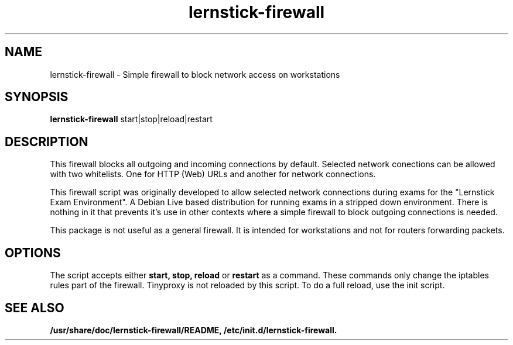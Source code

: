 .\"                                      Hey, EMACS: -*- nroff -*-
.\" (C) Copyright 2013 Gaudenz Steinlin <gaudenz@debian.org>,
.\"
.TH lernstick-firewall 8 "2013-09-06"
.\" Please adjust this date whenever revising the manpage.
.\"
.\" Some roff macros, for reference:
.\" .nh        disable hyphenation
.\" .hy        enable hyphenation
.\" .ad l      left justify
.\" .ad b      justify to both left and right margins
.\" .nf        disable filling
.\" .fi        enable filling
.\" .br        insert line break
.\" .sp <n>    insert n+1 empty lines
.\" for manpage-specific macros, see man(7)
.SH NAME
lernstick-firewall \- Simple firewall to block network access on workstations
.SH SYNOPSIS
.B lernstick-firewall
.RI start|stop|reload|restart
.SH DESCRIPTION

This firewall blocks all outgoing and incoming connections by
default. Selected network conections can be allowed with two
whitelists. One for HTTP (Web) URLs and another for network
connections.

This firewall script was originally developed to allow selected
network connections during exams for the "Lernstick Exam
Environment". A Debian Live based distribution for running exams in a
stripped down environment. There is nothing in it that prevents it's
use in other contexts where a simple firewall to block outgoing
connections is needed.

This package is not useful as a general firewall. It is intended for
workstations and not for routers forwarding packets.

.PP

.SH OPTIONS

The script accepts either
.B start,
.B stop,
.B reload
or
.B restart
as a command. These commands only change the iptables rules part of the firewall. 
Tinyproxy is not reloaded by this script. To do a full reload, use the init script.

.SH SEE ALSO
.BR /usr/share/doc/lernstick-firewall/README,
.BR /etc/init.d/lernstick-firewall.

